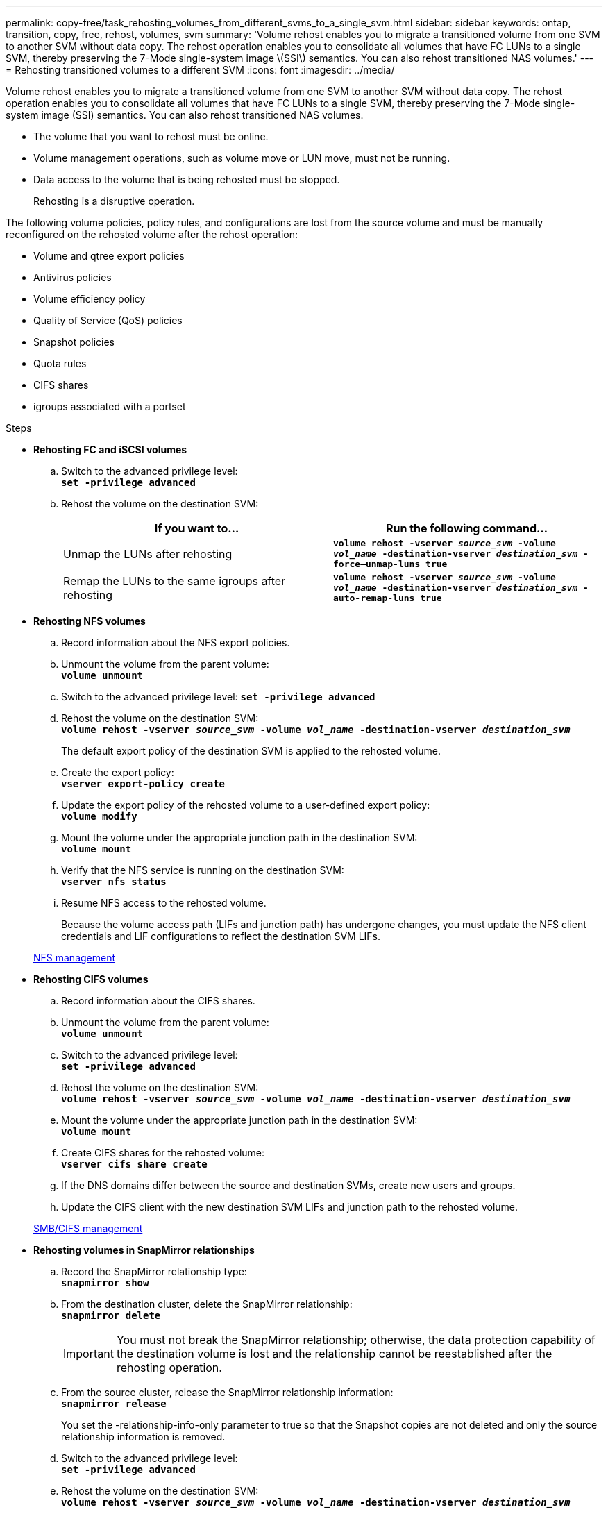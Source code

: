 ---
permalink: copy-free/task_rehosting_volumes_from_different_svms_to_a_single_svm.html
sidebar: sidebar
keywords: ontap, transition, copy, free, rehost, volumes, svm
summary: 'Volume rehost enables you to migrate a transitioned volume from one SVM to another SVM without data copy. The rehost operation enables you to consolidate all volumes that have FC LUNs to a single SVM, thereby preserving the 7-Mode single-system image \(SSI\) semantics. You can also rehost transitioned NAS volumes.'
---
= Rehosting transitioned volumes to a different SVM
:icons: font
:imagesdir: ../media/

[.lead]
Volume rehost enables you to migrate a transitioned volume from one SVM to another SVM without data copy. The rehost operation enables you to consolidate all volumes that have FC LUNs to a single SVM, thereby preserving the 7-Mode single-system image (SSI) semantics. You can also rehost transitioned NAS volumes.

* The volume that you want to rehost must be online.
* Volume management operations, such as volume move or LUN move, must not be running.
* Data access to the volume that is being rehosted must be stopped.
+
Rehosting is a disruptive operation.

The following volume policies, policy rules, and configurations are lost from the source volume and must be manually reconfigured on the rehosted volume after the rehost operation:

* Volume and qtree export policies
* Antivirus policies
* Volume efficiency policy
* Quality of Service (QoS) policies
* Snapshot policies
* Quota rules
* CIFS shares
* igroups associated with a portset

.Steps
* *Rehosting FC and iSCSI volumes*
 .. Switch to the advanced privilege level:
 +
`*set -privilege advanced*`
 .. Rehost the volume on the destination SVM:
+
[options="header"]
|===
| If you want to...| Run the following command...
a|
Unmap the LUNs after rehosting
a|
`*volume rehost -vserver _source_svm_ -volume _vol_name_ -destination-vserver _destination_svm_ -force–unmap-luns true*`
a|
Remap the LUNs to the same igroups after rehosting
a|
`*volume rehost -vserver _source_svm_ -volume _vol_name_ -destination-vserver _destination_svm_ -auto-remap-luns true*`
|===
* *Rehosting NFS volumes*
 .. Record information about the NFS export policies.
 .. Unmount the volume from the parent volume:
 +
`*volume unmount*`
 .. Switch to the advanced privilege level:
`*set -privilege advanced*`
 .. Rehost the volume on the destination SVM:
 +
`*volume rehost -vserver _source_svm_ -volume _vol_name_ -destination-vserver _destination_svm_*`
+
The default export policy of the destination SVM is applied to the rehosted volume.

 .. Create the export policy:
 +
`*vserver export-policy create*`
 .. Update the export policy of the rehosted volume to a user-defined export policy:
 +
`*volume modify*`
 .. Mount the volume under the appropriate junction path in the destination SVM:
 +
`*volume mount*`
 .. Verify that the NFS service is running on the destination SVM:
 +
`*vserver nfs status*`
 .. Resume NFS access to the rehosted volume.
+
Because the volume access path (LIFs and junction path) has undergone changes, you must update the NFS client credentials and LIF configurations to reflect the destination SVM LIFs.

+
https://docs.netapp.com/ontap-9/topic/com.netapp.doc.cdot-famg-nfs/home.html[NFS management]
* *Rehosting CIFS volumes*
 .. Record information about the CIFS shares.
 .. Unmount the volume from the parent volume:
 +
`*volume unmount*`
 .. Switch to the advanced privilege level:
 +
`*set -privilege advanced*`
 .. Rehost the volume on the destination SVM:
 +
`*volume rehost -vserver _source_svm_ -volume _vol_name_ -destination-vserver _destination_svm_*`
 .. Mount the volume under the appropriate junction path in the destination SVM:
 +
`*volume mount*`
 .. Create CIFS shares for the rehosted volume:
 +
`*vserver cifs share create*`
 .. If the DNS domains differ between the source and destination SVMs, create new users and groups.
 .. Update the CIFS client with the new destination SVM LIFs and junction path to the rehosted volume.

+
http://docs.netapp.com/ontap-9/topic/com.netapp.doc.cdot-famg-cifs/home.html[SMB/CIFS management]
* *Rehosting volumes in SnapMirror relationships*
 .. Record the SnapMirror relationship type:
 +
`*snapmirror show*`
 .. From the destination cluster, delete the SnapMirror relationship:
 +
`*snapmirror delete*`
+
IMPORTANT: You must not break the SnapMirror relationship; otherwise, the data protection capability of the destination volume is lost and the relationship cannot be reestablished after the rehosting operation.

 .. From the source cluster, release the SnapMirror relationship information:
 +
`*snapmirror release*`
+
You set the -relationship-info-only parameter to true so that the Snapshot copies are not deleted and only the source relationship information is removed.

 .. Switch to the advanced privilege level:
 +
`*set -privilege advanced*`
 .. Rehost the volume on the destination SVM:
 +
`*volume rehost -vserver _source_svm_ -volume _vol_name_ -destination-vserver _destination_svm_*`
 .. Create the SVM peer relationship between the source and destination SVMs:
 +
`*vserver peer create*`
 .. Create the SnapMirror relationship between the source and destination volumes:
 +
`*snapmirror create*`
+
The rehosted volume can be the source or destination of the SnapMirror relationship.

 .. Resynchronize the data protection relationship:
 +
`*snapmirror resync*`

+
http://docs.netapp.com/ontap-9/topic/com.netapp.doc.pow-dap/home.html[Data protection]

You must manually create the autovolume workloads for the rehosted volumes by performing the following steps:

. Create a user-defined policy group for the SVM:
+
`*qos policy-group create -vserver _destination-vserver_ -policy-group _policy-group-name_*`
. Assign the QoS policy group to the rehosted volume:
+
`*volume modify -vserver _destination-vserver_ -volume _rehosted-volume_ -qos-policy-_group policy-group-name_*`

You must manually reconfigure the policies and the associated rules on the rehosted volume.

NOTE: If the rehosting operation fails, you might need to reconfigure the volume policies and the associated rules on the source volume.

*Related information*

http://docs.netapp.com/ontap-9/topic/com.netapp.doc.dot-cm-cmpr/GUID-5CB10C70-AC11-41C0-8C16-B4D0DF916E9B.html[ONTAP 9 commands]
